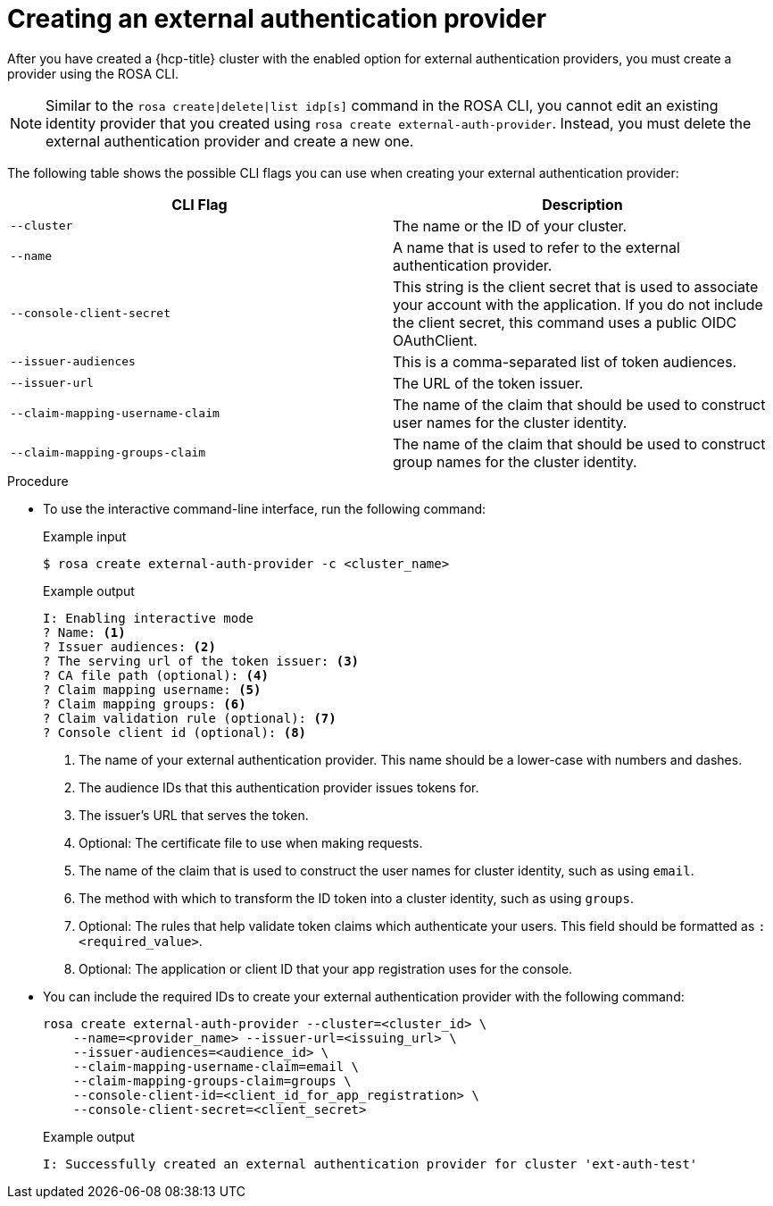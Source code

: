 // Module included in the following assemblies:
//
// * rosa_hcp/rosa-hcp-sts-creating-a-cluster-quickly.adoc
:_mod-docs-content-type: PROCEDURE
[id="rosa-hcp-sts-creating-a-cluster-external-auth-provider-cli_{context}"]
= Creating an external authentication provider
:source-highlighter: pygments
:pygments-style: emacs
:icons: font

After you have created a {hcp-title} cluster with the enabled option for external authentication providers, you must create a provider using the ROSA CLI.

[NOTE]
====
Similar to the `rosa create|delete|list idp[s]` command in the ROSA CLI, you cannot edit an existing identity provider that you created using `rosa create external-auth-provider`. Instead, you must delete the external authentication provider and create a new one.
====

The following table shows the possible CLI flags you can use when creating your external authentication provider:

[cols="1,1", options="header"]
|===

|CLI Flag
|Description

|`--cluster`
|The name or the ID of your cluster.

|`--name`
|A name that is used to refer to the external authentication provider.

|`--console-client-secret`
|This string is the client secret that is used to associate your account with the application. If you do not include the client secret, this command uses a public OIDC OAuthClient.

|`--issuer-audiences`
|This is a comma-separated list of token audiences.

|`--issuer-url`
|The URL of the token issuer.

|`--claim-mapping-username-claim`
|The name of the claim that should be used to construct user names for the cluster identity.

|`--claim-mapping-groups-claim`
|The name of the claim that should be used to construct group names for the cluster identity.

|===

.Procedure

* To use the interactive command-line interface, run the following command:
+
.Example input
[source,terminal]
----
$ rosa create external-auth-provider -c <cluster_name>
----
+
.Example output
--
[source,terminal]
----
I: Enabling interactive mode
? Name: <1>
? Issuer audiences: <2>
? The serving url of the token issuer: <3>
? CA file path (optional): <4>
? Claim mapping username: <5>
? Claim mapping groups: <6>
? Claim validation rule (optional): <7>
? Console client id (optional): <8>
----
<1> The name of your external authentication provider. This name should be a lower-case with numbers and dashes.
<2> The audience IDs that this authentication provider issues tokens for.
<3> The issuer's URL that serves the token.
<4> Optional: The certificate file to use when making requests.
<5> The name of the claim that is used to construct the user names for cluster identity, such as using `email`.
<6> The method with which to transform the ID token into a cluster identity, such as using `groups`.
<7> Optional: The rules that help validate token claims which authenticate your users. This field should be formatted as `:<required_value>`.
<8> Optional: The application or client ID that your app registration uses for the console.
--

* You can include the required IDs to create your external authentication provider with the following command:
+
[source,terminal]
----
rosa create external-auth-provider --cluster=<cluster_id> \
    --name=<provider_name> --issuer-url=<issuing_url> \
    --issuer-audiences=<audience_id> \ 
    --claim-mapping-username-claim=email \ 
    --claim-mapping-groups-claim=groups \
    --console-client-id=<client_id_for_app_registration> \
    --console-client-secret=<client_secret>
----
+
.Example output
+
[source,terminal]
----
I: Successfully created an external authentication provider for cluster 'ext-auth-test'
----